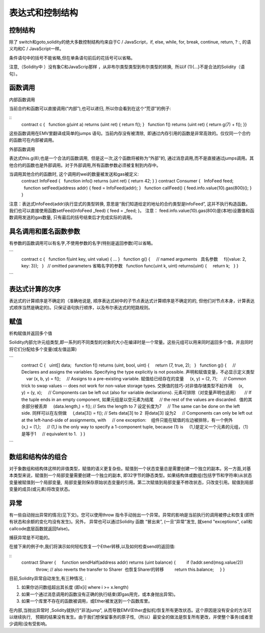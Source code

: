 #############
表达式和控制结构
#############

********
控制结构
********

除了 switch和goto,solidity的绝大多数控制结构均来自于C / JavaScript，if, else, while, for, break, continue, return, ? :, 的语义均和C / JavaScript一样。

条件语句中的括号不能省略,但在单条语句前后的花括号可以省略。

注意,（Solidity中 ）没有象C和JavaScrip那样 ，从非布尔类型类型到布尔类型的转换,  所以if (1){…}不是合法的Solidity（语句）。

********
函数调用
********

内部函数调用

当前合约和函数可以直接调用(“内部”),也可以递归, 所以你会看到在这个“荒谬”的例子:

::
    contract c {
      function g(uint a) returns (uint ret) { return f(); }
      function f() returns (uint ret) { return g(7) + f(); }}

这些函数调用在EMV里翻译成简单的jumps 语句。当前内存没有被清除,  即通过内存引用的函数是非常高效的。仅仅同一个合约的函数可在内部被调用。

外部函数调用

表达式this.g(8);也是一个合法的函数调用,  但是这一次,这个函数将被称为“外部”的, 通过消息调用,而不是直接通过jumps调用。其他合约的函数也是外部调用。对于外部调用,所有函数参数必须被复制到内存中。

当调用其他合约的函数时, 这个调用的wei的数量被发送和gas被定义:
    contract InfoFeed {
      function info() returns (uint ret) { return 42; }
    }
    contract Consumer {
      InfoFeed feed;
      function setFeed(address addr) { feed = InfoFeed(addr); }
      function callFeed() { feed.info.value(10).gas(800)(); }
    }

注意：表达式InfoFeed(addr)执行显式的类型转换, 意思是“我们知道给定的地址的合约类型是InfoFeed”, 这并不执行构造函数。 我们也可以直接使用函数setFeed(InfoFeed _feed) { feed = _feed; }。 注意： feed.info.value(10).gas(800)是(本地)设置值和函数调用发送的gas数量, 只有最后的括号结束后才完成实际的调用。

********
具名调用和匿名函数参数
********

有参数的函数调用可以有名字,不使用参数的名字(特别是返回参数)可以省略。

```
    contract c {
      function f(uint key, uint value) { ... }
      function g() {
        // named arguments   具名参数
        f({value: 2, key: 3});
      }
      // omitted parameters 省略名字的参数
      function func(uint k, uint) returns(uint) {
        return k;
      }
    }
```

********
表达式计算的次序
********

表达式的计算顺序是不确定的（准确地说是, 顺序表达式树中的子节点表达式计算顺序是不确定的的, 但他们对节点本身，计算表达式顺序当然是确定的)。只保证语句执行顺序，以及布尔表达式的短路规则。

********
赋值
********

析构赋值并返回多个值

Solidity内部允许元组类型,即一系列的不同类型的对象的大小在编译时是一个常量。这些元组可以用来同时返回多个值，并且同时将它们分配给多个变量(或左值运算)

```
    contract C {
      uint[] data;
      function f() returns (uint, bool, uint) {
        return (7, true, 2);
      }
      function g() {
        // Declares and assigns the variables. Specifying the type explicitly is not possible. 声明和赋值变量，不必显示定义类型
        var (x, b, y) = f();
        // Assigns to a pre-existing variable. 赋值给已经存在的变量
        (x, y) = (2, 7);
        // Common trick to swap values -- does not work for non-value storage types. 交换值的技巧-对非值存储类型不起作用
        (x, y) = (y, x);
        // Components can be left out (also for variable declarations). 元素可排除（对变量声明也适用）
        // If the tuple ends in an empty component, 如果元组是以空元素为结尾
        // the rest of the values are discarded.  值的其余部分被丢弃
        (data.length,) = f(); // Sets the length to 7 设定长度为7
        // The same can be done on the left side. 同样可以在左侧做
        (,data[3]) = f(); // Sets data[3] to 2  将data[3] 设为2
        // Components can only be left out at the left-hand-side of assignments, with
        // one exception:    组件只能在赋值的左边被排除，有一个例外
        (x,) = (1,);
        // (1,) is the only way to specify a 1-component tuple, because (1) is     (1,)是定义一个元素的元组，（1）是等于1
        // equivalent to 1.
      }
    }
```

********
数组和结构体的组合
********

对于象数组和结构体这样的非值类型，赋值的语义更复杂些。赋值到一个状态变量总是需要创建一个独立的副本。另一方面,对基本类型来说，赋值到一个局部变量需要创建一个独立的副本, 即32字节的静态类型。如果结构体或数组(包括字节和字符串)从状态变量被赋值到一个局部变量,  局部变量则保存原始状态变量的引用。第二次赋值到局部变量不修改状态，只改变引用。赋值到局部变量的成员(或元素)将改变状态。

********
异常
********

有一些自动抛出异常的情况(见下文)。您可以使用throw 指令手动抛出一个异常。异常的影响是当前执行的调用被停止和恢复(即所有状态和余额的变化均没有发生)。另外， 异常也可以通过Solidity 函数 “冒出来”, (一旦“异常”发生, 就send "exceptions", call和callcode底层函数就返回false)。

捕获异常是不可能的。

在接下来的例子中,我们将演示如何轻松恢复一个Ether转移,以及如何检查send的返回值:

::
    contract Sharer {
        function sendHalf(address addr) returns (uint balance) {
            if (!addr.send(msg.value/2))
                throw; // also reverts the transfer to Sharer  也恢复Sharer的转移
            return this.balance;
        }
    }

目前,Solidity异常自动发生,有三种情况, :

1. 如果你访问数组超出其长度 (即x[i] where i >= x.length)

2. 如果一个通过消息调用的函数没有正确的执行结束(即gas用完，或本身抛出异常)。

3. 如果一个库里不存在的函数被调用，或Ether被发送到一个函数库里。

在内部,当抛出异常时 ,Solidity就执行“非法jump”, 从而导致EMV(Ether虚拟机)恢复所有更改状态。这个原因是没有安全的方法可以继续执行,   预期的结果没有发生。由于我们想保留事务的原子性,（所以）最安全的做法是恢复所有更改，并使整个事务(或者至少调用)没有受影响。
